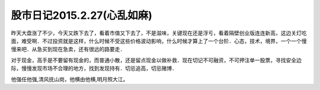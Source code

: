 ==============================
股市日记2015.2.27(心乱如麻)
==============================

昨天大盘涨了不少，今天又跌下去了，看着市值又下去了，不是滋味，关键现在还是浮亏，看着隔壁创业版连连新高，这边关灯吃面，难受啊．不过投资就是这样，什么时候不受这些价格波动影响，什么时候才算上了一个台阶．心态，技术，境界，一个一个慢慢来吧．从急买到现在急卖，还有很远的路要走．

对于现金，高手是不要留有现金的，而普通小散，还是留点现金以做补救．现在切记不可融资，不可押注单一股票，寻找安全边际，慢慢发现市场不合理的地方，找到发现持有．切忌追高，切忌赌博．

他强任他强,清风抚山岗，他横由他横,明月照大江。
